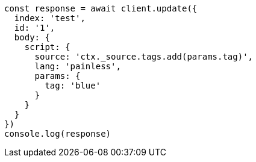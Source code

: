 // This file is autogenerated, DO NOT EDIT
// Use `node scripts/generate-docs-examples.js` to generate the docs examples

[source, js]
----
const response = await client.update({
  index: 'test',
  id: '1',
  body: {
    script: {
      source: 'ctx._source.tags.add(params.tag)',
      lang: 'painless',
      params: {
        tag: 'blue'
      }
    }
  }
})
console.log(response)
----


